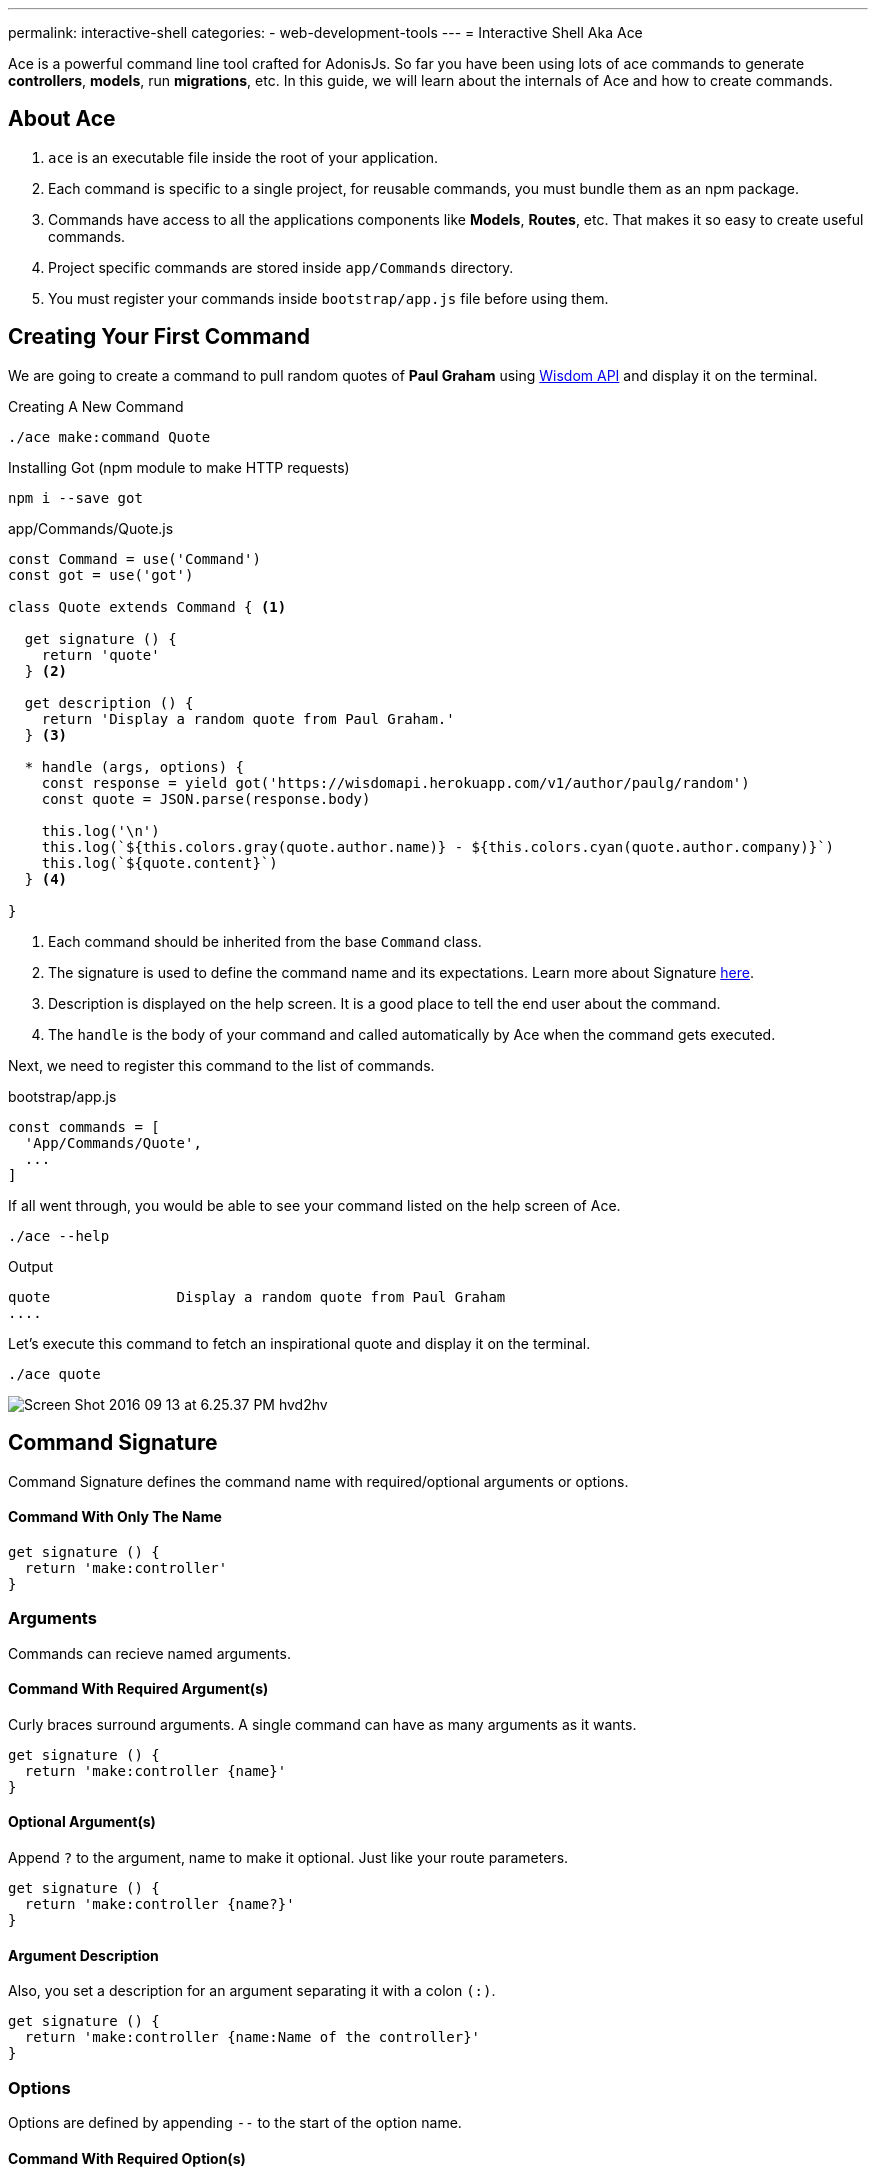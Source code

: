 ---
permalink: interactive-shell
categories:
- web-development-tools
---
= Interactive Shell Aka Ace

toc::[]

Ace is a powerful command line tool crafted for AdonisJs. So far you have been using lots of ace commands to generate *controllers*, *models*, run *migrations*, etc. In this guide, we will learn about the internals of Ace and how to create commands.

== About Ace

[pretty-list]
1. `ace` is an executable file inside the root of your application.
2. Each command is specific to a single project, for reusable commands, you must bundle them as an npm package.
3. Commands have access to all the applications components like *Models*, *Routes*, etc. That makes it so easy to create useful commands.
4. Project specific commands are stored inside `app/Commands` directory.
5. You must register your commands inside `bootstrap/app.js` file before using them.

== Creating Your First Command
We are going to create a command to pull random quotes of *Paul Graham* using link:http://gophergala.github.io/wisdom[Wisdom API, window="_blank"] and display it on the terminal.

.Creating A New Command
[source, bash]
----
./ace make:command Quote
----

.Installing Got (npm module to make HTTP requests)
[source, bash]
----
npm i --save got
----

.app/Commands/Quote.js
[source, javascript]
----
const Command = use('Command')
const got = use('got')

class Quote extends Command { <1>

  get signature () {
    return 'quote'
  } <2>

  get description () {
    return 'Display a random quote from Paul Graham.'
  } <3>

  * handle (args, options) {
    const response = yield got('https://wisdomapi.herokuapp.com/v1/author/paulg/random')
    const quote = JSON.parse(response.body)

    this.log('\n')
    this.log(`${this.colors.gray(quote.author.name)} - ${this.colors.cyan(quote.author.company)}`)
    this.log(`${quote.content}`)
  } <4>

}
----

<1> Each command should be inherited from the base `Command` class.
<2> The signature is used to define the command name and its expectations. Learn more about Signature xref:_command_signature[here].
<3> Description is displayed on the help screen. It is a good place to tell the end user about the command.
<4> The `handle` is the body of your command and called automatically by Ace when the command gets executed.

Next, we need to register this command to the list of commands.

.bootstrap/app.js
[source, javascript]
----
const commands = [
  'App/Commands/Quote',
  ...
]
----

If all went through, you would be able to see your command listed on the help screen of Ace.

[source, bash]
----
./ace --help
----

.Output
[source, bash]
----
quote               Display a random quote from Paul Graham
....
----

Let's execute this command to fetch an inspirational quote and display it on the terminal.

[source, bash]
----
./ace quote
----

image:http://res.cloudinary.com/adonisjs/image/upload/v1473771404/Screen_Shot_2016-09-13_at_6.25.37_PM_hvd2hv.png[]

== Command Signature
Command Signature defines the command name with required/optional arguments or options.

==== Command With Only The Name
[source, javascript]
----
get signature () {
  return 'make:controller'
}
----

=== Arguments
Commands can recieve named arguments.

==== Command With Required Argument(s)
Curly braces surround arguments. A single command can have as many arguments as it wants.

[source, javascript]
----
get signature () {
  return 'make:controller {name}'
}
----

==== Optional Argument(s)
Append `?` to the argument, name to make it optional. Just like your route parameters.

[source, javascript]
----
get signature () {
  return 'make:controller {name?}'
}
----

==== Argument Description
Also, you set a description for an argument separating it with a colon `(:)`.

[source, javascript]
----
get signature () {
  return 'make:controller {name:Name of the controller}'
}
----

=== Options
Options are defined by appending `--` to the start of the option name.

==== Command With Required Option(s)
[source, javascript]
----
get signature () {
  return 'make:controller {name} {--resource}'
}
----

==== Optional Option(s)
Just like arguments, you can also make options optional by appending a `?`.

[source, javascript]
----
get signature () {
  return 'make:controller {name} {--resource?}'
}
----

==== Options With Aliases
Often options need aliases like *-h* for `--help`. You can define multiple aliases for a given option separated by a comma.

[source, javascript]
----
get signature () {
  return 'make:controller {name} {-r,--resource?}'
}
----

==== Options That Accepts Values
At times options want values to perform certain operations, and same can get achieved by making use of `@value` identifier.

[source, javascript]
----
get signature () {
  return 'make:controller {name} {--template=@value}'
}
----

== Interactive Inputs
AdonisJs makes it so simple to create interactive commands by prompting the user to give information as they go.

==== ask(question, [defaultValue])
The `ask` method will accept textual input. Optionally you can define `defaultValue` which will be returned when no input has been passed.

[source, javascript]
----
const projectName = yield this
  .ask('Enter project name', 'yardstick')
  .print()
----

image:http://res.cloudinary.com/adonisjs/image/upload/v1473783322/ask_blwh1x.gif[]

==== choice(question, choices, [defaultChoice])
Display a list of choices to be used for selection. Only one of the listed options can be selected.

[source, javascript]
----
const dailyMeal = yield this
  .choice('Choose a free daily meal', ['BreakFast', 'Lunch', 'Dinner'], 'BreakFast')
  .print()
----

image:http://res.cloudinary.com/adonisjs/image/upload/v1473783461/choice_ijyxqz.gif[]

==== multiple(question, choices, [defaultChoices])
Display a list of multiple choices with an optional array of pre-selected values. Unlike `choice` you can select multiple values.

[source, javascript]
----
yield this.multiple('You know?', ['Javascript', 'Elm', 'Haskell', 'Ruby']).print()

// OR
const langs = yield this
  .multiple('You know?', {
    js: 'Javascript',
    elm: 'Elm',
    hsk: 'Haskell',
    ruby: 'Ruby'
  }).print()
----

image:http://res.cloudinary.com/adonisjs/image/upload/v1473783814/multiple_arn7og.gif[]

==== anticipate(question, choices, [defaultChoice])
Shows a list of actions with the keyboard shortcuts. It is helpful when you want the user to anticipate on something.

[source, javascript]
----
const action = yield this
  .anticipate('Conflict in file.js?', [
    {key: 'y', name: 'Delete it'},
    {key: 'a', name: 'Overwrite it'},
    {key: 'i', name: 'Ignore it'}
  ])
  .print()
----

image:http://res.cloudinary.com/adonisjs/image/upload/v1473783820/anticipate_xmstmk.gif[]

==== secure(question, [defaultValue])
Ask for a secure input like a *password* or some *secret token*. The input value will be show as `\*\*****`.

[source, javascript]
----
const password = yield this
  .secure('What is your password?')
  .print()
----

image:http://res.cloudinary.com/adonisjs/image/upload/v1473783809/secure_ddk3w3.gif[]

==== confirm(question, [defaultValue])
Ask for a yes/no question.

[source, javascript]
----
const deleteFiles = yield this
  .confirm('Are you sure you want to delete selected files?')
  .print()
----

image:http://res.cloudinary.com/adonisjs/image/upload/v1473783814/confirm_dsoxix.gif[]

== Validating Inputs
It is extremely useful to validate input when accepting the values from interactive questions. All prompt questions can be validated by chaining the `validate` method and returning `true` from the callback will be considered as successful validation.

[source, javascript]
----
yield this
  .ask('Enter coupon code')
  .validate(function (input) {
    return input === 'adonisjs' ? true : 'Enter a valid coupon code'
  })
  .print()
----

== ANSI Output
link:https://en.wikipedia.org/wiki/ANSI_escape_code[Ansi Escape Codes] are used to output colored text to the terminal using a sequence of multiple characters. For example: To output a green color `Hello World` to the terminal you need to log following.

[source, javascript]
----
console.log('\033[32m Hello World')
----

It is so hard to remember these codes and unpleasant to write them. Also, you will have to deal with different *shell types* to get the right output. AdonisJs commands can make this easy with the help of the following methods.

==== error(message)
[source, javascript]
----
this.error('Sorry, something went wrong')
----

==== success(message)
[source, javascript]
----
this.success('All done!')
----

==== info(message)
[source, javascript]
----
this.info('Just letting you know')
----

==== warn(message)
[source, javascript]
----
this.warn('Wait! something seems fishy')
----

==== completed(action, message)
Will output a structured message for a completed action. Where action name will be in green color.

[source, javascript]
----
this.completed('create', 'Created the controller file')
----

.Output
[source, bash]
----
create: Created the controller file
----

==== failed(action, message)
[source, javascript]
----
this.failed('create', 'Sorry controller file already exists')
----

.Output
[source, bash]
----
create: Sorry controller file already exists
----

==== table(head, body)
[source, javascript]
----
this.table(['username', 'age'], [{'virk': 26}, {nikk: 25}])

// or
this.table(
  ['key', 'value'],
  {username: 'foo', age: 22, email: 'foo@bar.com'}
)
----

== Icons & Colors
Additionally, you can output icons and add color to your console messages inside your command `handle` method.

[source, javascript]
----
'use strict'

const Command = use('Command')

class Greet extends Command {
  * handle () {
    const successIcon = this.icon('success')
    console.log(`${successIcon} That went great`)
  }
}
----

.Output
[source, bash]
----
✔ That went great
----

=== Icons List
[options="header"]
|====
| Icon | Name
| ℹ | info
| ✔ | success
| ⚠ | warn
| ✖ | error
|====

=== Colors
Under the hood, Ace makes use of link:https://www.npmjs.com/package/colors[colors, window="_blank"] an npm module. You can access all the available methods on *colors* using the property colors.

[source, javascript]
----
this.colors.green('This is all green')
this.colors.red.underline('I like cake and pies')
----
